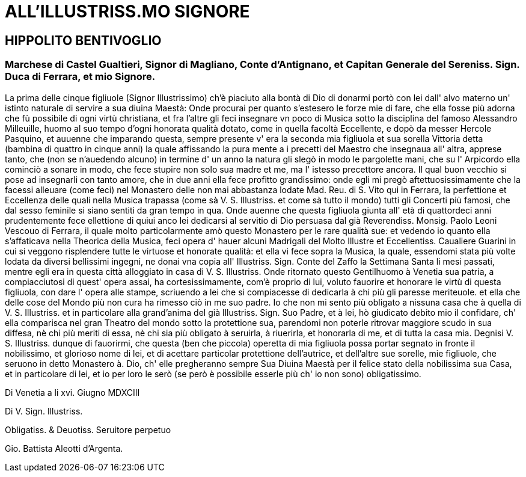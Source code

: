 = ALL'ILLUSTRISS.MO SIGNORE

== HIPPOLITO BENTIVOGLIO

=== Marchese di Castel Gualtieri, Signor di Magliano, Conte d'Antignano, et Capitan Generale del Sereniss. Sign. Duca di Ferrara, et mio Signore.

La prima delle cinque figliuole (Signor Illustrissimo) ch'è piaciuto
alla bontà di Dio di donarmi portò con lei dall' alvo materno un'
istinto naturale di servire a sua diuina Maestà: Onde procurai per
quanto s'estesero le forze mie di fare, che ella fosse più adorna
che fù possibile di ogni virtù christiana, et fra l'altre gli feci
insegnare vn poco di Musica sotto la disciplina del famoso Alessandro
Milleuille, huomo al suo tempo d'ogni honorata qualità dotato, come
in quella facoltà Eccellente, e dopò da messer Hercole Pasquino,
et auuenne che imparando questa, sempre presente v' era la seconda mia
figliuola et sua sorella Vittoria detta (bambina di quattro in cinque
anni) la quale affissando la pura mente a i precetti del Maestro che
insegnaua all' altra, apprese tanto, che (non se n'auedendo alcuno)
in termine d' un anno la natura gli slegò in modo le pargolette mani,
che su l' Arpicordo ella cominciò a sonare in modo, che fece stupire
non solo sua madre et me, ma l' istesso precettore ancora. Il qual buon
vecchio si pose ad insegnarli con tanto amore, che in due anni ella fece
profitto grandissimo: onde egli mi pregò aftettuosissimamente che la
facessi alleuare (come feci) nel Monastero delle non mai abbastanza lodate
Mad. Reu. di S. Vito qui in Ferrara, la perfettione et Eccellenza delle
quali nella Musica trapassa (come sà V. S. Illustriss. et come sà tutto
il mondo) tutti gli Concerti più famosi, che dal sesso feminile si siano
sentiti da gran tempo in qua. Onde auenne che questa figliuola giunta all'
età di quattordeci anni prudentemente fece ellettione di quiui anco lei
dedicarsi al servitio di Dio persuasa dal già Reverendiss. Monsig. Paolo
Leoni Vescouo di Ferrara, il quale molto particolarmente amò questo
Monastero per le rare qualità sue: et vedendo io quanto ella s'affaticava
nella Theorica della Musica, feci opera d' hauer alcuni Madrigali del
Molto Illustre et Eccellentiss. Caualiere Guarini in cui si veggono
risplendere tutte le virtuose et honorate qualità: et ella vi fece
sopra la Musica, la quale, essendomi stata più volte lodata da diversi
bellissimi ingegni, ne donai vna copia all' Illustriss. Sign. Conte del
Zaffo la Settimana Santa li mesi passati, mentre egli era in questa
città alloggiato in casa di V. S. Illustriss. Onde ritornato questo
Gentilhuomo à Venetia sua patria, a compiacciutosi di quest' opera
assai, ha cortesissimamente, com'è proprio di lui, voluto fauorire et
honorare le virtù di questa figliuola, con dare l' opera alle stampe,
scriuendo a lei che si compiacesse di dedicarla à chi più gli paresse
meriteuole. et ella che delle cose del Mondo più non cura ha rimesso
ciò in me suo padre. Io che non mi sento più obligato a nissuna casa
che à quella di V. S. Illustriss. et in particolare alla grand'anima
del già Illustriss. Sign. Suo Padre, et à lei, hò giudicato debito
mio il confidare, ch' ella comparisca nel gran Theatro del mondo sotto
la protettione sua, parendomi non poterle ritrovar maggiore scudo in
sua diffesa, nè chi più meriti di essa, nè chi sia più obligato
à seruirla, à riuerirla, et honorarla di me, et di tutta la casa
mia. Degnisi V. S. Illustriss. dunque di fauorirmi, che questa (ben
che piccola) operetta di mia figliuola possa portar segnato in fronte
il nobilissimo, et glorioso nome di lei, et di acettare particolar
protettione dell'autrice, et dell'altre sue sorelle, mie figliuole,
che seruono in detto Monastero à. Dio, ch' elle pregheranno sempre
Sua Diuina Maestà per il felice stato della nobilissima sua Casa, et
in particolare di lei, et io per loro le serò (se però è possibile
esserle più ch' io non sono) obligatissimo.

Di Venetia a li xvi. Giugno MDXCIII

Di V. Sign. Illustriss. 

Obligatiss. & Deuotiss. Seruitore perpetuo

Gio. Battista Aleotti 
d'Argenta.
